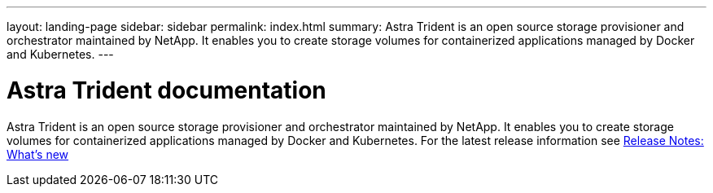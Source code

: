 ---
layout: landing-page
sidebar: sidebar
permalink: index.html
summary: Astra Trident is an open source storage provisioner and orchestrator maintained by NetApp. It enables you to create storage volumes for containerized applications managed by Docker and Kubernetes.
---

= Astra Trident documentation

[.lead]
Astra Trident is an open source storage provisioner and orchestrator maintained by NetApp. It enables you to create storage volumes for containerized applications managed by Docker and Kubernetes. For the latest release information see https://docs.netapp.com/us-en/trident/trident-rn.html[Release Notes: What's new]

:hardbreaks:
:nofooter:
:icons: font
:linkattrs:
:imagesdir: ./media/
